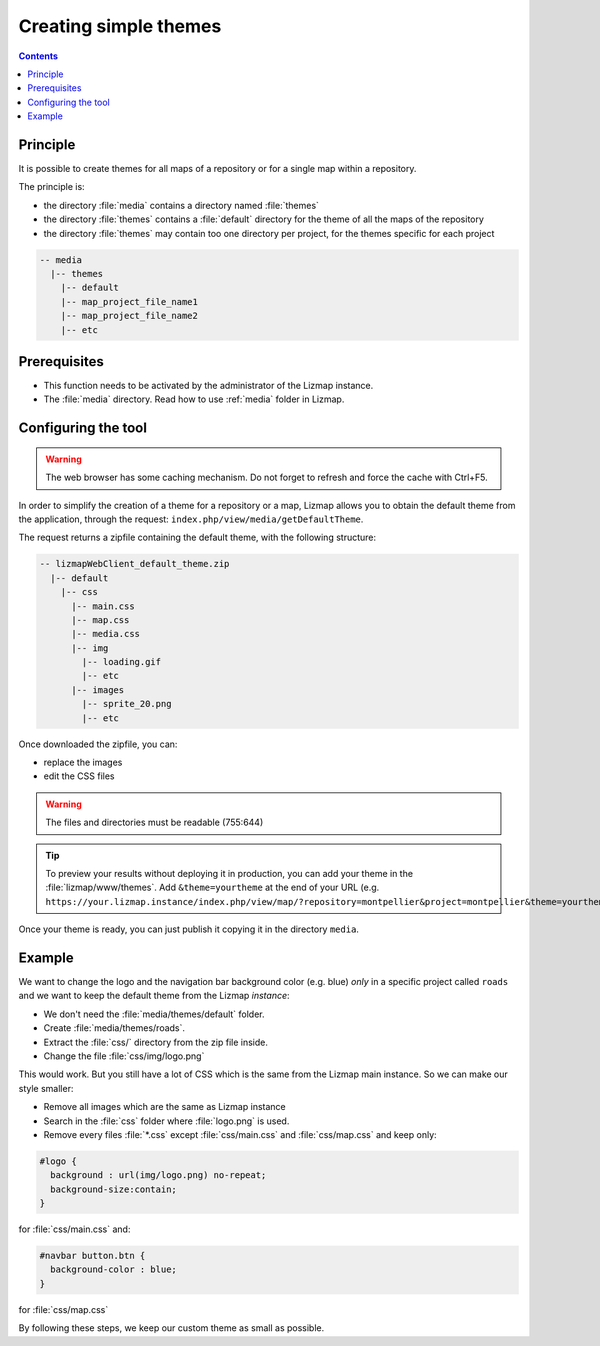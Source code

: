 .. _creating-simple-themes:

Creating simple themes
======================

.. contents::
   :depth: 3

Principle
---------

It is possible to create themes for all maps of a repository or for a single map within a repository.

The principle is:

* the directory :file:`media` contains a directory named :file:`themes`
* the directory :file:`themes` contains a :file:`default` directory for the theme of all the maps of the repository
* the directory :file:`themes` may contain too one directory per project, for the themes specific for each project

.. code-block:: none

   -- media
     |-- themes
       |-- default
       |-- map_project_file_name1
       |-- map_project_file_name2
       |-- etc

Prerequisites
-------------

* This function needs to be activated by the administrator of the Lizmap instance.
* The :file:`media` directory. Read how to use :ref:`media` folder in Lizmap.

Configuring the tool
--------------------

.. warning:: The web browser has some caching mechanism. Do not forget to refresh and force the cache with
    Ctrl+F5.

In order to simplify the creation of a theme for a repository or a map, Lizmap allows you to obtain the
default theme from the application, through the request: ``index.php/view/media/getDefaultTheme``.

The request returns a zipfile containing the default theme, with the following structure:

.. code-block:: none

   -- lizmapWebClient_default_theme.zip
     |-- default
       |-- css
         |-- main.css
         |-- map.css
         |-- media.css
         |-- img
           |-- loading.gif
           |-- etc
         |-- images
           |-- sprite_20.png
           |-- etc

Once downloaded the zipfile, you can:

* replace the images
* edit the CSS files

.. warning:: The files and directories must be readable (755:644)


.. tip::
    To preview your results without deploying it in production, you can add your theme in the
    :file:`lizmap/www/themes`.
    Add ``&theme=yourtheme`` at the end of your URL (e.g.
    ``https://your.lizmap.instance/index.php/view/map/?repository=montpellier&project=montpellier&theme=yourtheme``).

Once your theme is ready, you can just publish it copying it in the directory ``media``.

Example
-------

We want to change the logo and the navigation bar background color (e.g. blue) *only* in a specific project called ``roads`` and we want to keep the default theme
from the Lizmap *instance*:

* We don't need the :file:`media/themes/default` folder.
* Create :file:`media/themes/roads`.
* Extract the :file:`css/` directory from the zip file inside.
* Change the file :file:`css/img/logo.png`

This would work. But you still have a lot of CSS which is the same from the Lizmap main instance. So we can
make our style smaller:

* Remove all images which are the same as Lizmap instance
* Search in the :file:`css` folder where :file:`logo.png` is used.
* Remove every files :file:`*.css` except :file:`css/main.css` and :file:`css/map.css` and keep only:

.. code-block:: css

    #logo {
      background : url(img/logo.png) no-repeat;
      background-size:contain;
    }

for :file:`css/main.css` and:

.. code-block:: css

    #navbar button.btn {
      background-color : blue;
    }

for :file:`css/map.css`

By following these steps, we keep our custom theme as small as possible.
